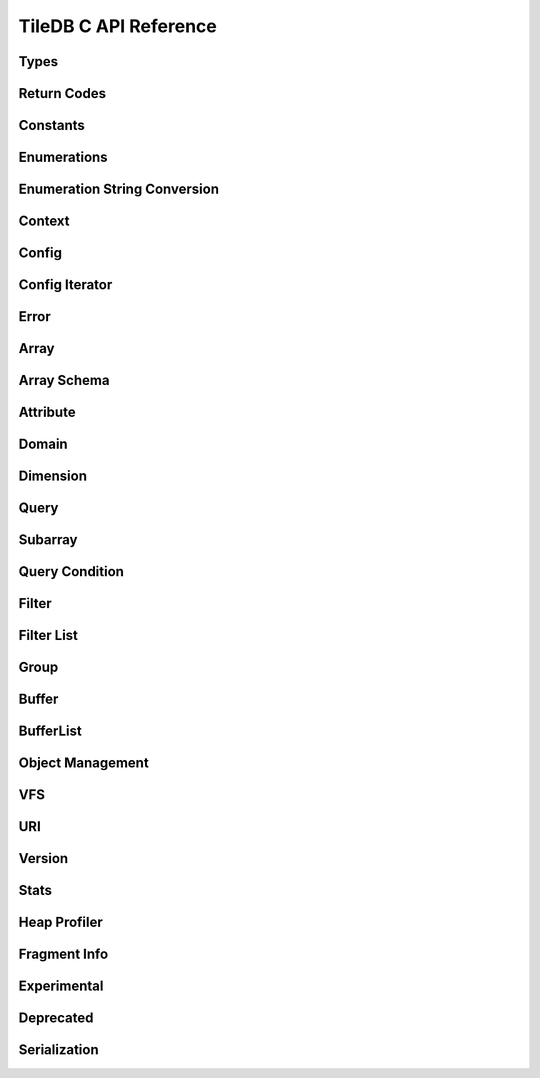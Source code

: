 TileDB C API Reference
======================

.. highlight:: c

Types
-----
.. doxygentypedef:: tiledb_array_t
    :project: TileDB-C
.. doxygentypedef:: tiledb_buffer_t
    :project: TileDB-C
.. doxygentypedef:: tiledb_buffer_list_t
    :project: TileDB-C
.. doxygentypedef:: tiledb_config_t
    :project: TileDB-C
.. doxygentypedef:: tiledb_config_iter_t
    :project: TileDB-C
.. doxygentypedef:: tiledb_ctx_t
    :project: TileDB-C
.. doxygentypedef:: tiledb_error_t
    :project: TileDB-C
.. doxygentypedef:: tiledb_attribute_t
    :project: TileDB-C
.. doxygentypedef:: tiledb_array_schema_t
    :project: TileDB-C
.. doxygentypedef:: tiledb_dimension_t
    :project: TileDB-C
.. doxygentypedef:: tiledb_domain_t
    :project: TileDB-C
.. doxygentypedef:: tiledb_query_t
    :project: TileDB-C
.. doxygentypedef:: tiledb_filter_t
    :project: TileDB-C
.. doxygentypedef:: tiledb_filter_list_t
    :project: TileDB-C
.. doxygentypedef:: tiledb_fragment_info_t
    :project: TileDB-C
.. doxygentypedef:: tiledb_vfs_t
    :project: TileDB-C
.. doxygentypedef:: tiledb_vfs_fh_t
    :project: TileDB-C

Return Codes
------------
.. doxygendefine:: TILEDB_OK
    :project: TileDB-C
.. doxygendefine:: TILEDB_ERR
    :project: TileDB-C
.. doxygendefine:: TILEDB_OOM
    :project: TileDB-C

Constants
---------
.. doxygendefine:: TILEDB_VAR_NUM
    :project: TileDB-C
.. doxygendefine:: TILEDB_MAX_PATH
    :project: TileDB-C
.. doxygendefine:: TILEDB_OFFSET_SIZE
    :project: TileDB-C
.. doxygendefine:: TILEDB_TIMESTAMPS
    :project: TileDB-C
.. doxygenfunction:: tiledb_var_num
    :project: TileDB-C
.. doxygenfunction:: tiledb_max_path
    :project: TileDB-C
.. doxygenfunction:: tiledb_datatype_size
    :project: TileDB-C
.. doxygenfunction:: tiledb_offset_size
    :project: TileDB-C
.. doxygenfunction:: tiledb_timestamps
    :project: TileDB-C

Enumerations
------------
.. doxygenenum:: tiledb_object_t
    :project: TileDB-C
.. doxygenenum:: tiledb_query_type_t
    :project: TileDB-C
.. doxygenenum:: tiledb_query_status_t
    :project: TileDB-C
.. doxygenenum:: tiledb_filesystem_t
    :project: TileDB-C
.. doxygenenum:: tiledb_datatype_t
    :project: TileDB-C
.. doxygenenum:: tiledb_array_type_t
    :project: TileDB-C
.. doxygenenum:: tiledb_layout_t
    :project: TileDB-C
.. doxygenenum:: tiledb_filter_type_t
    :project: TileDB-C
.. doxygenenum:: tiledb_filter_option_t
    :project: TileDB-C
.. doxygenenum:: tiledb_walk_order_t
    :project: TileDB-C
.. doxygenenum:: tiledb_vfs_mode_t
    :project: TileDB-C
.. doxygenenum:: tiledb_mime_type_t
    :project: TileDB-C
.. doxygenenum:: tiledb_encryption_type_t
    :project: TileDB-C

Enumeration String Conversion
-----------------------------
.. doxygenfunction:: tiledb_query_type_to_str
    :project: TileDB-C
.. doxygenfunction:: tiledb_query_type_from_str
    :project: TileDB-C
.. doxygenfunction:: tiledb_object_type_to_str
    :project: TileDB-C
.. doxygenfunction:: tiledb_object_type_from_str
    :project: TileDB-C
.. doxygenfunction:: tiledb_filesystem_to_str
    :project: TileDB-C
.. doxygenfunction:: tiledb_filesystem_from_str
    :project: TileDB-C
.. doxygenfunction:: tiledb_datatype_to_str
    :project: TileDB-C
.. doxygenfunction:: tiledb_datatype_from_str
    :project: TileDB-C
.. doxygenfunction:: tiledb_array_type_to_str
    :project: TileDB-C
.. doxygenfunction:: tiledb_array_type_from_str
    :project: TileDB-C
.. doxygenfunction:: tiledb_layout_to_str
    :project: TileDB-C
.. doxygenfunction:: tiledb_layout_from_str
    :project: TileDB-C
.. doxygenfunction:: tiledb_filter_type_to_str
    :project: TileDB-C
.. doxygenfunction:: tiledb_filter_type_from_str
    :project: TileDB-C
.. doxygenfunction:: tiledb_filter_option_to_str
    :project: TileDB-C
.. doxygenfunction:: tiledb_filter_option_from_str
    :project: TileDB-C
.. doxygenfunction:: tiledb_encryption_type_to_str
    :project: TileDB-C
.. doxygenfunction:: tiledb_encryption_type_from_str
    :project: TileDB-C
.. doxygenfunction:: tiledb_query_status_to_str
    :project: TileDB-C
.. doxygenfunction:: tiledb_query_status_from_str
    :project: TileDB-C
.. doxygenfunction:: tiledb_walk_order_to_str
    :project: TileDB-C
.. doxygenfunction:: tiledb_walk_order_from_str
    :project: TileDB-C
.. doxygenfunction:: tiledb_vfs_mode_to_str
    :project: TileDB-C
.. doxygenfunction:: tiledb_vfs_mode_from_str
    :project: TileDB-C

Context
-------
.. doxygenfunction:: tiledb_ctx_alloc
    :project: TileDB-C
.. doxygenfunction:: tiledb_ctx_free
    :project: TileDB-C
.. doxygenfunction:: tiledb_ctx_get_stats
    :project: TileDB-C
.. doxygenfunction:: tiledb_ctx_get_config
    :project: TileDB-C
.. doxygenfunction:: tiledb_ctx_get_last_error
    :project: TileDB-C
.. doxygenfunction:: tiledb_ctx_is_supported_fs
    :project: TileDB-C
.. doxygenfunction:: tiledb_ctx_cancel_tasks
    :project: TileDB-C
.. doxygenfunction:: tiledb_ctx_set_tag
    :project: TileDB-C

Config
------
.. doxygenfunction:: tiledb_config_alloc
    :project: TileDB-C
.. doxygenfunction:: tiledb_config_free
    :project: TileDB-C
.. doxygenfunction:: tiledb_config_set
    :project: TileDB-C
.. doxygenfunction:: tiledb_config_get
    :project: TileDB-C
.. doxygenfunction:: tiledb_config_load_from_file
    :project: TileDB-C
.. doxygenfunction:: tiledb_config_unset
    :project: TileDB-C
.. doxygenfunction:: tiledb_config_save_to_file
    :project: TileDB-C

Config Iterator
---------------
.. doxygenfunction:: tiledb_config_iter_alloc
    :project: TileDB-C
.. doxygenfunction:: tiledb_config_iter_free
    :project: TileDB-C
.. doxygenfunction:: tiledb_config_iter_here
    :project: TileDB-C
.. doxygenfunction:: tiledb_config_iter_next
    :project: TileDB-C
.. doxygenfunction:: tiledb_config_iter_done
    :project: TileDB-C
.. doxygenfunction:: tiledb_config_iter_reset
    :project: TileDB-C

Error
-----
.. doxygenfunction:: tiledb_error_message
    :project: TileDB-C
.. doxygenfunction:: tiledb_error_free
    :project: TileDB-C


Array
-----
.. doxygenfunction:: tiledb_array_alloc
    :project: TileDB-C
.. doxygenfunction:: tiledb_array_set_open_timestamp_start
    :project: TileDB-C
.. doxygenfunction:: tiledb_array_set_open_timestamp_end
    :project: TileDB-C
.. doxygenfunction:: tiledb_array_get_open_timestamp_start
    :project: TileDB-C
.. doxygenfunction:: tiledb_array_get_open_timestamp_end
    :project: TileDB-C
.. doxygenfunction:: tiledb_array_delete_fragments_list
    :project: TileDB-C
.. doxygenfunction:: tiledb_array_open
    :project: TileDB-C
.. doxygenfunction:: tiledb_array_is_open
    :project: TileDB-C
.. doxygenfunction:: tiledb_array_reopen
    :project: TileDB-C
.. doxygenfunction:: tiledb_array_set_config
    :project: TileDB-C
.. doxygenfunction:: tiledb_array_get_config
    :project: TileDB-C
.. doxygenfunction:: tiledb_array_close
    :project: TileDB-C
.. doxygenfunction:: tiledb_array_free
    :project: TileDB-C
.. doxygenfunction:: tiledb_array_create
    :project: TileDB-C
.. doxygenfunction:: tiledb_array_consolidate
    :project: TileDB-C
.. doxygenfunction:: tiledb_array_vacuum
    :project: TileDB-C
.. doxygenfunction:: tiledb_array_get_schema
    :project: TileDB-C
.. doxygenfunction:: tiledb_array_get_query_type
    :project: TileDB-C
.. doxygenfunction:: tiledb_array_get_non_empty_domain
    :project: TileDB-C
.. doxygenfunction:: tiledb_array_get_non_empty_domain_from_index
    :project: TileDB-C
.. doxygenfunction:: tiledb_array_get_non_empty_domain_from_name
    :project: TileDB-C
.. doxygenfunction:: tiledb_array_get_non_empty_domain_var_size_from_index
    :project: TileDB-C
.. doxygenfunction:: tiledb_array_get_non_empty_domain_var_size_from_name
    :project: TileDB-C
.. doxygenfunction:: tiledb_array_get_non_empty_domain_var_from_index
    :project: TileDB-C
.. doxygenfunction:: tiledb_array_get_non_empty_domain_var_from_name
    :project: TileDB-C
.. doxygenfunction:: tiledb_array_get_uri
    :project: TileDB-C
.. doxygenfunction:: tiledb_array_encryption_type
    :project: TileDB-C
.. doxygenfunction:: tiledb_array_put_metadata
    :project: TileDB-C
.. doxygenfunction:: tiledb_array_get_metadata
    :project: TileDB-C
.. doxygenfunction:: tiledb_array_get_metadata_from_index
    :project: TileDB-C
.. doxygenfunction:: tiledb_array_has_metadata_key
    :project: TileDB-C
.. doxygenfunction:: tiledb_array_get_metadata_num
    :project: TileDB-C
.. doxygenfunction:: tiledb_array_delete_metadata
    :project: TileDB-C

Array Schema
------------
.. doxygenfunction:: tiledb_array_schema_alloc
    :project: TileDB-C
.. doxygenfunction:: tiledb_array_schema_free
    :project: TileDB-C
.. doxygenfunction:: tiledb_array_schema_add_attribute
    :project: TileDB-C
.. doxygenfunction:: tiledb_array_schema_set_allows_dups
    :project: TileDB-C
.. doxygenfunction:: tiledb_array_schema_get_allows_dups
    :project: TileDB-C
.. doxygenfunction:: tiledb_array_schema_get_version
    :project: TileDB-C
.. doxygenfunction:: tiledb_array_schema_set_domain
    :project: TileDB-C
.. doxygenfunction:: tiledb_array_schema_set_capacity
    :project: TileDB-C
.. doxygenfunction:: tiledb_array_schema_set_cell_order
    :project: TileDB-C
.. doxygenfunction:: tiledb_array_schema_set_tile_order
    :project: TileDB-C
.. doxygenfunction:: tiledb_array_schema_set_coords_filter_list
    :project: TileDB-C
.. doxygenfunction:: tiledb_array_schema_set_offsets_filter_list
    :project: TileDB-C
.. doxygenfunction:: tiledb_array_schema_set_validity_filter_list
    :project: TileDB-C
.. doxygenfunction:: tiledb_array_schema_check
    :project: TileDB-C
.. doxygenfunction:: tiledb_array_schema_load
    :project: TileDB-C
.. doxygenfunction:: tiledb_array_schema_get_array_type
    :project: TileDB-C
.. doxygenfunction:: tiledb_array_schema_get_capacity
    :project: TileDB-C
.. doxygenfunction:: tiledb_array_schema_get_cell_order
    :project: TileDB-C
.. doxygenfunction:: tiledb_array_schema_get_coords_filter_list
    :project: TileDB-C
.. doxygenfunction:: tiledb_array_schema_get_offsets_filter_list
    :project: TileDB-C
.. doxygenfunction:: tiledb_array_schema_get_validity_filter_list
    :project: TileDB-C
.. doxygenfunction:: tiledb_array_schema_get_domain
    :project: TileDB-C
.. doxygenfunction:: tiledb_array_schema_get_tile_order
    :project: TileDB-C
.. doxygenfunction:: tiledb_array_schema_get_attribute_num
    :project: TileDB-C
.. doxygenfunction:: tiledb_array_schema_get_attribute_from_index
    :project: TileDB-C
.. doxygenfunction:: tiledb_array_schema_get_attribute_from_name
    :project: TileDB-C
.. doxygenfunction:: tiledb_array_schema_has_attribute
    :project: TileDB-C
.. doxygenfunction:: tiledb_array_schema_dump
    :project: TileDB-C

Attribute
---------
.. doxygenfunction:: tiledb_attribute_alloc
    :project: TileDB-C
.. doxygenfunction:: tiledb_attribute_free
    :project: TileDB-C
.. doxygenfunction:: tiledb_attribute_set_nullable
    :project: TileDB-C
.. doxygenfunction:: tiledb_attribute_set_filter_list
    :project: TileDB-C
.. doxygenfunction:: tiledb_attribute_set_cell_val_num
    :project: TileDB-C
.. doxygenfunction:: tiledb_attribute_get_name
    :project: TileDB-C
.. doxygenfunction:: tiledb_attribute_get_type
    :project: TileDB-C
.. doxygenfunction:: tiledb_attribute_get_nullable
    :project: TileDB-C
.. doxygenfunction:: tiledb_attribute_get_filter_list
    :project: TileDB-C
.. doxygenfunction:: tiledb_attribute_get_cell_val_num
    :project: TileDB-C
.. doxygenfunction:: tiledb_attribute_get_cell_size
    :project: TileDB-C
.. doxygenfunction:: tiledb_attribute_dump
    :project: TileDB-C
.. doxygenfunction:: tiledb_attribute_set_fill_value
    :project: TileDB-C
.. doxygenfunction:: tiledb_attribute_get_fill_value
    :project: TileDB-C
.. doxygenfunction:: tiledb_attribute_set_fill_value_nullable
    :project: TileDB-C
.. doxygenfunction:: tiledb_attribute_get_fill_value_nullable
    :project: TileDB-C

Domain
------
.. doxygenfunction:: tiledb_domain_alloc
    :project: TileDB-C
.. doxygenfunction:: tiledb_domain_free
    :project: TileDB-C
.. doxygenfunction:: tiledb_domain_get_type
    :project: TileDB-C
.. doxygenfunction:: tiledb_domain_get_ndim
    :project: TileDB-C
.. doxygenfunction:: tiledb_domain_add_dimension
    :project: TileDB-C
.. doxygenfunction:: tiledb_domain_get_dimension_from_index
    :project: TileDB-C
.. doxygenfunction:: tiledb_domain_get_dimension_from_name
    :project: TileDB-C
.. doxygenfunction:: tiledb_domain_has_dimension
    :project: TileDB-C
.. doxygenfunction:: tiledb_domain_dump
    :project: TileDB-C

Dimension
---------
.. doxygenfunction:: tiledb_dimension_alloc
    :project: TileDB-C
.. doxygenfunction:: tiledb_dimension_free
    :project: TileDB-C
.. doxygenfunction:: tiledb_dimension_get_name
    :project: TileDB-C
.. doxygenfunction:: tiledb_dimension_get_type
    :project: TileDB-C
.. doxygenfunction:: tiledb_dimension_get_domain
    :project: TileDB-C
.. doxygenfunction:: tiledb_dimension_get_cell_val_num
    :project: TileDB-C
.. doxygenfunction:: tiledb_dimension_set_cell_val_num
    :project: TileDB-C
.. doxygenfunction:: tiledb_dimension_get_filter_list
    :project: TileDB-C
.. doxygenfunction:: tiledb_dimension_set_filter_list
    :project: TileDB-C
.. doxygenfunction:: tiledb_dimension_get_tile_extent
    :project: TileDB-C
.. doxygenfunction:: tiledb_dimension_dump
    :project: TileDB-C

Query
-----
.. doxygenfunction:: tiledb_query_alloc
    :project: TileDB-C
.. doxygenfunction:: tiledb_query_get_stats
    :project: TileDB-C
.. doxygenfunction:: tiledb_query_set_config
    :project: TileDB-C
.. doxygenfunction:: tiledb_query_get_config
    :project: TileDB-C
.. doxygenfunction:: tiledb_query_set_data_buffer
    :project: TileDB-C
.. doxygenfunction:: tiledb_query_set_offsets_buffer
    :project: TileDB-C
.. doxygenfunction:: tiledb_query_set_validity_buffer
    :project: TileDB-C
.. doxygenfunction:: tiledb_query_get_data_buffer
    :project: TileDB-C
.. doxygenfunction:: tiledb_query_get_offsets_buffer
    :project: TileDB-C
.. doxygenfunction:: tiledb_query_get_validity_buffer
    :project: TileDB-C
.. doxygenfunction:: tiledb_query_set_layout
    :project: TileDB-C
.. doxygenfunction:: tiledb_query_set_condition
    :project: TileDB-C
.. doxygenfunction:: tiledb_query_finalize
    :project: TileDB-C
.. doxygenfunction:: tiledb_query_submit_and_finalize
    :project: TileDB-C
.. doxygenfunction:: tiledb_query_free
    :project: TileDB-C
.. doxygenfunction:: tiledb_query_submit
    :project: TileDB-C
.. doxygenfunction:: tiledb_query_get_status
    :project: TileDB-C
.. doxygenfunction:: tiledb_query_get_type
    :project: TileDB-C
.. doxygenfunction:: tiledb_query_get_layout
    :project: TileDB-C
.. doxygenfunction:: tiledb_query_get_array
    :project: TileDB-C
.. doxygenfunction:: tiledb_query_has_results
    :project: TileDB-C
.. doxygenfunction:: tiledb_query_get_est_result_size
    :project: TileDB-C
.. doxygenfunction:: tiledb_query_get_est_result_size_var
    :project: TileDB-C
.. doxygenfunction:: tiledb_query_get_est_result_size_nullable
    :project: TileDB-C
.. doxygenfunction:: tiledb_query_get_est_result_size_var_nullable
    :project: TileDB-C
.. doxygenfunction:: tiledb_query_get_fragment_num
    :project: TileDB-C
.. doxygenfunction:: tiledb_query_get_fragment_uri
    :project: TileDB-C
.. doxygenfunction:: tiledb_query_get_fragment_timestamp_range
    :project: TileDB-C
.. doxygenfunction:: tiledb_query_set_subarray_t
    :project: TileDB-C
.. doxygenfunction:: tiledb_query_get_subarray_t
    :project: TileDB-C

Subarray
--------
.. doxygenfunction:: tiledb_subarray_alloc
    :project: TileDB-C
.. doxygenfunction:: tiledb_subarray_set_config
    :project: TileDB-C
.. doxygenfunction:: tiledb_subarray_free
    :project: TileDB-C
.. doxygenfunction:: tiledb_subarray_set_coalesce_ranges
    :project: TileDB-C
.. doxygenfunction:: tiledb_subarray_set_subarray
    :project: TileDB-C
.. doxygenfunction:: tiledb_subarray_add_range
    :project: TileDB-C
.. doxygenfunction:: tiledb_subarray_add_range_by_name
    :project: TileDB-C
.. doxygenfunction:: tiledb_subarray_add_range_var
    :project: TileDB-C
.. doxygenfunction:: tiledb_subarray_add_range_var_by_name
    :project: TileDB-C
.. doxygenfunction:: tiledb_subarray_get_range_num
    :project: TileDB-C
.. doxygenfunction:: tiledb_subarray_get_range_num_from_name
    :project: TileDB-C
.. doxygenfunction:: tiledb_subarray_get_range
    :project: TileDB-C
.. doxygenfunction:: tiledb_subarray_get_range_from_name
    :project: TileDB-C
.. doxygenfunction:: tiledb_subarray_get_range_var_size
    :project: TileDB-C
.. doxygenfunction:: tiledb_subarray_get_range_var_size_from_name
    :project: TileDB-C
.. doxygenfunction:: tiledb_subarray_get_range_var
    :project: TileDB-C
.. doxygenfunction:: tiledb_subarray_get_range_var_from_name
    :project: TileDB-C

Query Condition
---------------
.. doxygenfunction:: tiledb_query_condition_alloc
    :project: TileDB-C
.. doxygenfunction:: tiledb_query_condition_free
    :project: TileDB-C
.. doxygenfunction:: tiledb_query_condition_init
    :project: TileDB-C
.. doxygenfunction:: tiledb_query_condition_combine
    :project: TileDB-C

Filter
------
.. doxygenfunction:: tiledb_filter_alloc
    :project: TileDB-C
.. doxygenfunction:: tiledb_filter_free
    :project: TileDB-C
.. doxygenfunction:: tiledb_filter_get_type
    :project: TileDB-C
.. doxygenfunction:: tiledb_filter_set_option
    :project: TileDB-C
.. doxygenfunction:: tiledb_filter_get_option
    :project: TileDB-C

Filter List
-----------
.. doxygenfunction:: tiledb_filter_list_alloc
    :project: TileDB-C
.. doxygenfunction:: tiledb_filter_list_free
    :project: TileDB-C
.. doxygenfunction:: tiledb_filter_list_add_filter
    :project: TileDB-C
.. doxygenfunction:: tiledb_filter_list_set_max_chunk_size
    :project: TileDB-C
.. doxygenfunction:: tiledb_filter_list_get_nfilters
    :project: TileDB-C
.. doxygenfunction:: tiledb_filter_list_get_filter_from_index
    :project: TileDB-C
.. doxygenfunction:: tiledb_filter_list_get_max_chunk_size
    :project: TileDB-C

Group
-----
.. doxygenfunction:: tiledb_group_create
    :project: TileDB-C

Buffer
------
.. doxygenfunction:: tiledb_buffer_alloc
    :project: TileDB-C
.. doxygenfunction:: tiledb_buffer_free
    :project: TileDB-C
.. doxygenfunction:: tiledb_buffer_get_type
    :project: TileDB-C
.. doxygenfunction:: tiledb_buffer_set_type
    :project: TileDB-C
.. doxygenfunction:: tiledb_buffer_get_data
    :project: TileDB-C
.. doxygenfunction:: tiledb_buffer_set_data
    :project: TileDB-C

BufferList
----------
.. doxygenfunction:: tiledb_buffer_list_alloc
    :project: TileDB-C
.. doxygenfunction:: tiledb_buffer_list_free
    :project: TileDB-C
.. doxygenfunction:: tiledb_buffer_list_get_num_buffers
    :project: TileDB-C
.. doxygenfunction:: tiledb_buffer_list_get_total_size
    :project: TileDB-C
.. doxygenfunction:: tiledb_buffer_list_get_buffer
    :project: TileDB-C
.. doxygenfunction:: tiledb_buffer_list_flatten
    :project: TileDB-C

Object Management
-----------------
.. doxygenfunction:: tiledb_object_type
    :project: TileDB-C
.. doxygenfunction:: tiledb_object_remove
    :project: TileDB-C
.. doxygenfunction:: tiledb_object_move
    :project: TileDB-C
.. doxygenfunction:: tiledb_object_walk
    :project: TileDB-C
.. doxygenfunction:: tiledb_object_ls
    :project: TileDB-C

VFS
---
.. doxygenfunction:: tiledb_vfs_alloc
    :project: TileDB-C
.. doxygenfunction:: tiledb_vfs_free
    :project: TileDB-C
.. doxygenfunction:: tiledb_vfs_get_default
    :project: TileDB-C
.. doxygenfunction:: tiledb_vfs_get_config
    :project: TileDB-C
.. doxygenfunction:: tiledb_vfs_create_bucket
    :project: TileDB-C
.. doxygenfunction:: tiledb_vfs_remove_bucket
    :project: TileDB-C
.. doxygenfunction:: tiledb_vfs_empty_bucket
    :project: TileDB-C
.. doxygenfunction:: tiledb_vfs_is_empty_bucket
    :project: TileDB-C
.. doxygenfunction:: tiledb_vfs_is_bucket
    :project: TileDB-C
.. doxygenfunction:: tiledb_vfs_create_dir
    :project: TileDB-C
.. doxygenfunction:: tiledb_vfs_is_dir
    :project: TileDB-C
.. doxygenfunction:: tiledb_vfs_remove_dir
    :project: TileDB-C
.. doxygenfunction:: tiledb_vfs_is_file
    :project: TileDB-C
.. doxygenfunction:: tiledb_vfs_remove_file
    :project: TileDB-C
.. doxygenfunction:: tiledb_vfs_dir_size
    :project: TileDB-C
.. doxygenfunction:: tiledb_vfs_ls
    :project: TileDB-C
.. doxygenfunction:: tiledb_vfs_file_size
    :project: TileDB-C
.. doxygenfunction:: tiledb_vfs_move_dir
    :project: TileDB-C
.. doxygenfunction:: tiledb_vfs_move_file
    :project: TileDB-C
.. doxygenfunction:: tiledb_vfs_copy_dir
    :project: TileDB-C
.. doxygenfunction:: tiledb_vfs_copy_file
    :project: TileDB-C
.. doxygenfunction:: tiledb_vfs_open
    :project: TileDB-C
.. doxygenfunction:: tiledb_vfs_close
    :project: TileDB-C
.. doxygenfunction:: tiledb_vfs_read
    :project: TileDB-C
.. doxygenfunction:: tiledb_vfs_write
    :project: TileDB-C
.. doxygenfunction:: tiledb_vfs_sync
    :project: TileDB-C
.. doxygenfunction:: tiledb_vfs_fh_free
    :project: TileDB-C
.. doxygenfunction:: tiledb_vfs_fh_is_closed
    :project: TileDB-C
.. doxygenfunction:: tiledb_vfs_touch
    :project: TileDB-C

URI
---
.. doxygenfunction:: tiledb_uri_to_path
    :project: TileDB-C

Version
-------
.. doxygenfunction:: tiledb_version
    :project: TileDB-C

Stats
-----
.. doxygenfunction:: tiledb_stats_enable
    :project: TileDB-C
.. doxygenfunction:: tiledb_stats_disable
    :project: TileDB-C
.. doxygenfunction:: tiledb_stats_reset
    :project: TileDB-C
.. doxygenfunction:: tiledb_stats_dump
    :project: TileDB-C
.. doxygenfunction:: tiledb_stats_dump_str
    :project: TileDB-C
.. doxygenfunction:: tiledb_stats_raw_dump
    :project: TileDB-C
.. doxygenfunction:: tiledb_stats_raw_dump_str
    :project: TileDB-C
.. doxygenfunction:: tiledb_stats_free_str
    :project: TileDB-C

Heap Profiler
-------------
.. doxygenfunction:: tiledb_heap_profiler_enable
    :project: TileDB-C

Fragment Info
-------------
.. doxygenfunction:: tiledb_fragment_info_alloc
    :project: TileDB-C
.. doxygenfunction:: tiledb_fragment_info_free
    :project: TileDB-C
.. doxygenfunction:: tiledb_fragment_info_set_config
    :project: TileDB-C
.. doxygenfunction:: tiledb_fragment_info_get_config
    :project: TileDB-C
.. doxygenfunction:: tiledb_fragment_info_load
    :project: TileDB-C
.. doxygenfunction:: tiledb_fragment_info_get_fragment_name_v2
    :project: TileDB-C
.. doxygenfunction:: tiledb_fragment_info_get_fragment_num
    :project: TileDB-C
.. doxygenfunction:: tiledb_fragment_info_get_fragment_uri
    :project: TileDB-C
.. doxygenfunction:: tiledb_fragment_info_get_fragment_size
    :project: TileDB-C
.. doxygenfunction:: tiledb_fragment_info_get_dense
    :project: TileDB-C
.. doxygenfunction:: tiledb_fragment_info_get_sparse
    :project: TileDB-C
.. doxygenfunction:: tiledb_fragment_info_get_timestamp_range
    :project: TileDB-C
.. doxygenfunction:: tiledb_fragment_info_get_non_empty_domain_from_index
    :project: TileDB-C
.. doxygenfunction:: tiledb_fragment_info_get_non_empty_domain_from_name
    :project: TileDB-C
.. doxygenfunction:: tiledb_fragment_info_get_non_empty_domain_var_size_from_index
    :project: TileDB-C
.. doxygenfunction:: tiledb_fragment_info_get_non_empty_domain_var_size_from_name
    :project: TileDB-C
.. doxygenfunction:: tiledb_fragment_info_get_non_empty_domain_var_from_index
    :project: TileDB-C
.. doxygenfunction:: tiledb_fragment_info_get_non_empty_domain_var_from_name
    :project: TileDB-C
.. doxygenfunction:: tiledb_fragment_info_get_mbr_num
    :project: TileDB-C
.. doxygenfunction:: tiledb_fragment_info_get_mbr_from_index
    :project: TileDB-C
.. doxygenfunction:: tiledb_fragment_info_get_mbr_from_name
    :project: TileDB-C
.. doxygenfunction:: tiledb_fragment_info_get_mbr_var_size_from_index
    :project: TileDB-C
.. doxygenfunction:: tiledb_fragment_info_get_mbr_var_size_from_name
    :project: TileDB-C
.. doxygenfunction:: tiledb_fragment_info_get_mbr_var_from_index
    :project: TileDB-C
.. doxygenfunction:: tiledb_fragment_info_get_mbr_var_from_name
    :project: TileDB-C
.. doxygenfunction:: tiledb_fragment_info_get_cell_num
    :project: TileDB-C
.. doxygenfunction:: tiledb_fragment_info_get_version
    :project: TileDB-C
.. doxygenfunction:: tiledb_fragment_info_has_consolidated_metadata
    :project: TileDB-C
.. doxygenfunction:: tiledb_fragment_info_get_unconsolidated_metadata_num
    :project: TileDB-C
.. doxygenfunction:: tiledb_fragment_info_get_to_vacuum_num
    :project: TileDB-C
.. doxygenfunction:: tiledb_fragment_info_get_to_vacuum_uri
    :project: TileDB-C
.. doxygenfunction:: tiledb_fragment_info_get_array_schema
    :project: TileDB-C
.. doxygenfunction:: tiledb_fragment_info_get_array_schema_name
    :project: TileDB-C
.. doxygenfunction:: tiledb_fragment_info_dump
    :project: TileDB-C

Experimental
-------------
.. autodoxygenfile:: tiledb_experimental.h
    :project: TileDB-C

Deprecated
-------------
.. autodoxygenfile:: tiledb_deprecated.h
    :project: TileDB-C

Serialization
-------------
.. autodoxygenfile:: tiledb_serialization.h
    :project: TileDB-C
